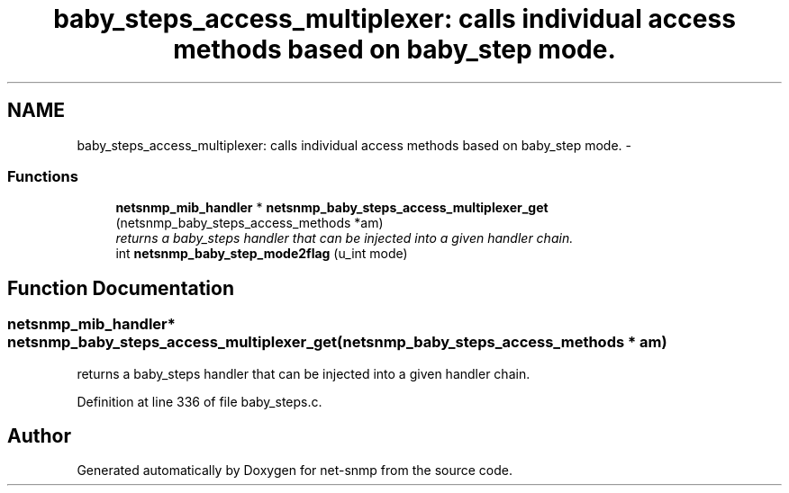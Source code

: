 .TH "baby_steps_access_multiplexer: calls individual access methods based on baby_step mode." 3 "27 Jul 2009" "Version 5.5.rc1" "net-snmp" \" -*- nroff -*-
.ad l
.nh
.SH NAME
baby_steps_access_multiplexer: calls individual access methods based on baby_step mode. \- 
.SS "Functions"

.in +1c
.ti -1c
.RI "\fBnetsnmp_mib_handler\fP * \fBnetsnmp_baby_steps_access_multiplexer_get\fP (netsnmp_baby_steps_access_methods *am)"
.br
.RI "\fIreturns a baby_steps handler that can be injected into a given handler chain. \fP"
.ti -1c
.RI "int \fBnetsnmp_baby_step_mode2flag\fP (u_int mode)"
.br
.in -1c
.SH "Function Documentation"
.PP 
.SS "\fBnetsnmp_mib_handler\fP* netsnmp_baby_steps_access_multiplexer_get (netsnmp_baby_steps_access_methods * am)"
.PP
returns a baby_steps handler that can be injected into a given handler chain. 
.PP
Definition at line 336 of file baby_steps.c.
.SH "Author"
.PP 
Generated automatically by Doxygen for net-snmp from the source code.
